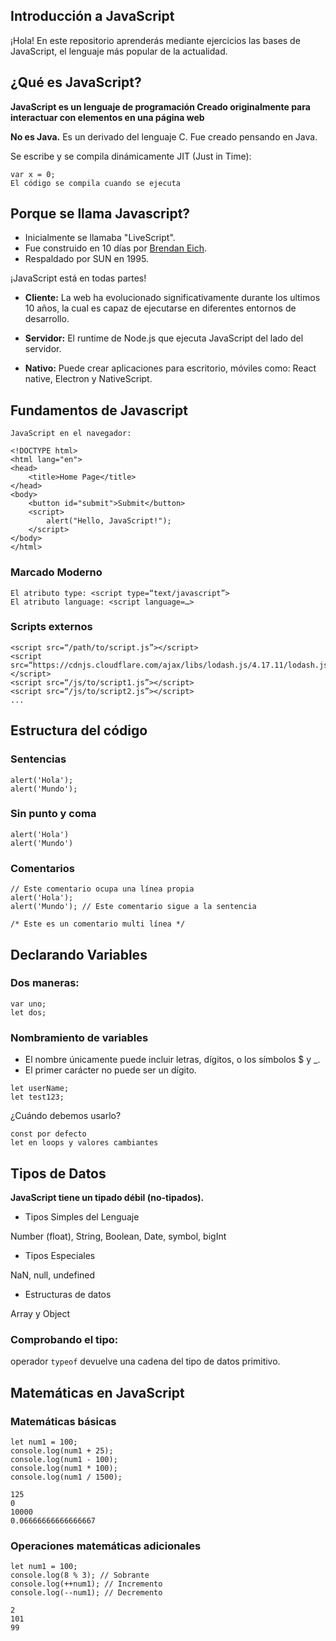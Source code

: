 ** Introducción a JavaScript

¡Hola! En este repositorio aprenderás mediante ejercicios las bases de JavaScript, el lenguaje más popular de la actualidad.

** ¿Qué es JavaScript?

*JavaScript es un lenguaje de programación
Creado originalmente para interactuar con elementos en una página web*

*No es Java.*
Es un derivado del lenguaje C.
Fue creado pensando en Java.

Se escribe y se compila dinámicamente JIT (Just in Time):

#+BEGIN_SRC
var x = 0;
El código se compila cuando se ejecuta
#+END_SRC

** Porque se llama Javascript?

- Inicialmente se llamaba "LiveScript".
- Fue construido en 10 días por [[https://es.wikipedia.org/wiki/Brendan_Eich][Brendan Eich]].
- Respaldado por SUN en 1995.

¡JavaScript está en todas partes!

- *Cliente:* La web ha evolucionado significativamente durante los ultimos 10 años, la cual es capaz de ejecutarse en diferentes entornos de desarrollo.

- *Servidor:* El runtime de Node.js que ejecuta JavaScript del lado del servidor.

- *Nativo:* Puede crear aplicaciones para escritorio, móviles como: React native, Electron y NativeScript.

** Fundamentos de Javascript

#+BEGIN_SRC
JavaScript en el navegador:

<!DOCTYPE html>
<html lang="en">
<head>
	<title>Home Page</title>
</head>
<body>
	<button id="submit">Submit</button>
	<script>
		alert("Hello, JavaScript!");
	</script>
</body>
</html>
#+END_SRC

*** Marcado Moderno

#+BEGIN_SRC
El atributo type: <script type=“text/javascript”>
El atributo language: <script language=…>
#+END_SRC

*** Scripts externos

#+BEGIN_SRC
<script src=“/path/to/script.js”></script>
<script src=“https://cdnjs.cloudflare.com/ajax/libs/lodash.js/4.17.11/lodash.js”></script>
<script src=“/js/to/script1.js”></script>
<script src=“/js/to/script2.js”></script>
...
#+END_SRC

** Estructura del código

*** Sentencias

#+BEGIN_SRC
alert('Hola'); 
alert('Mundo');
#+END_SRC

*** Sin punto y coma

#+BEGIN_SRC
alert('Hola')
alert('Mundo')
#+END_SRC

*** Comentarios

#+BEGIN_SRC
// Este comentario ocupa una línea propia
alert('Hola');
alert('Mundo'); // Este comentario sigue a la sentencia
#+END_SRC

#+BEGIN_SRC
/* Este es un comentario multi línea */
#+END_SRC

** Declarando Variables

*** Dos maneras:

#+BEGIN_SRC
var uno;
let dos;
#+END_SRC

*** Nombramiento de variables

- El nombre únicamente puede incluir letras, dígitos, o los símbolos $ y _.
- El primer carácter no puede ser un dígito.

#+BEGIN_SRC
let userName;
let test123;
#+END_SRC

¿Cuándo debemos usarlo?

#+BEGIN_SRC
const por defecto
let en loops y valores cambiantes
#+END_SRC

** Tipos de Datos

*JavaScript tiene un tipado débil (no-tipados).*

- Tipos Simples del Lenguaje
Number (float), String, Boolean, Date, symbol, bigInt

- Tipos Especiales
NaN, null, undefined

- Estructuras de datos
Array y Object

*** Comprobando el tipo:

operador =typeof= devuelve una cadena del tipo de datos primitivo.

** Matemáticas en JavaScript

*** Matemáticas básicas

#+BEGIN_SRC
let num1 = 100;
console.log(num1 + 25);
console.log(num1 - 100);
console.log(num1 * 100);
console.log(num1 / 1500);
#+END_SRC

#+BEGIN_SRC
125
0
10000
0.06666666666666667
#+END_SRC

*** Operaciones matemáticas adicionales

#+BEGIN_SRC
let num1 = 100;
console.log(8 % 3); // Sobrante
console.log(++num1); // Incremento
console.log(--num1); // Decremento
#+END_SRC

#+BEGIN_SRC
2
101
99
#+END_SRC



